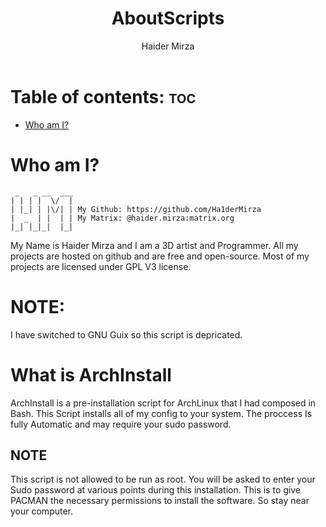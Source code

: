 #+TITLE: AboutScripts
#+AUTHOR: Haider Mirza

* Table of contents: :toc:
- [[#who-am-i][Who am I?]]

* Who am I?
#+begin_src
  _   _ __  ___
 | | | |  \/  |
 | |_| | |\/| | My Github: https://github.com/Ha1derMirza
 |  _  | |  | | My Matrix: @haider.mirza:matrix.org
 |_| |_|_|  |_|
#+end_src
My Name is Haider Mirza and I am a 3D artist and Programmer.
All my projects are hosted on github and are free and open-source.
Most of my projects are licensed under GPL V3 license.
* NOTE:
  I have switched to GNU Guix so this script is depricated.
  
* What is ArchInstall
ArchInstall is a pre-installation script for ArchLinux that I had composed in Bash. This Script installs all of my config to your system. The proccess Is fully Automatic and may require your sudo password.

** NOTE
This script is not allowed to be run as root. You will be asked to enter your Sudo password at various points during this installation. This is to give PACMAN the necessary permissions to install the software. So stay near your computer.
